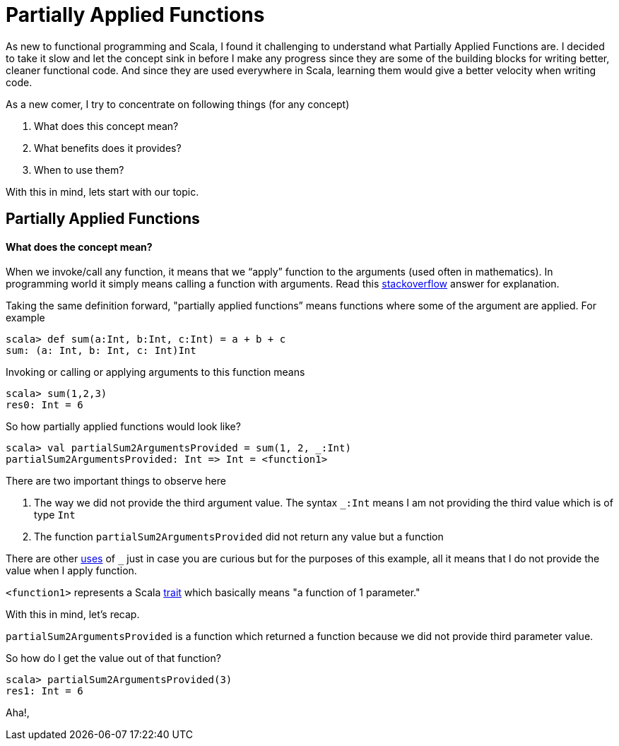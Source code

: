= Partially Applied Functions
:hp-tags: scala, functional programming, partially applied functions

As new to functional programming and Scala, I found it challenging to understand what Partially Applied Functions are. I decided to take it slow and let the concept sink in before I make any progress since they are some of the building blocks for writing better, cleaner functional code. And since they are used everywhere in Scala, learning them would give a better velocity when writing code.

As a new comer, I try to concentrate on following things (for any concept)

. What does this concept mean?

. What benefits does it provides?

. When to use them?

With this in mind, lets start with our topic.

== Partially Applied Functions
==== What does the concept mean?
When we invoke/call any function, it means that we “apply” function to the arguments (used often in mathematics). In programming world it simply means calling a function with arguments. Read this http://stackoverflow.com/a/9738862/379235[stackoverflow] answer for explanation. 

Taking the same definition forward, "partially applied functions” means functions where some of the argument are applied. For example

[source, scala]
----
scala> def sum(a:Int, b:Int, c:Int) = a + b + c
sum: (a: Int, b: Int, c: Int)Int
----

Invoking or calling or applying arguments to this function means  

[source, scala]
----
scala> sum(1,2,3)
res0: Int = 6
----

So how partially applied functions would look like?  

[source, scala]
----
scala> val partialSum2ArgumentsProvided = sum(1, 2, _:Int)
partialSum2ArgumentsProvided: Int => Int = <function1>
----

There are two important things to observe here

. The way we did not provide the third argument value. The syntax `_:Int` means I am not providing the third value which is of type `Int`
. The function `partialSum2ArgumentsProvided` did not return any value but a function

There are other http://stackoverflow.com/a/8001065/379235[uses] of `_` just in case you are curious but for the purposes of this example, all it means that I do not provide the value when I apply function.

`<function1>` represents a Scala http://www.scala-lang.org/api/current/#scala.Function1[trait] which basically means "a function of 1 parameter."

With this in mind, let's recap.

`partialSum2ArgumentsProvided` is a function which returned a function because we did not provide third parameter value.

So how do I get the value out of that function? 

[source, scala]
----
scala> partialSum2ArgumentsProvided(3)
res1: Int = 6
----

Aha!, 



